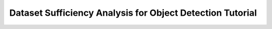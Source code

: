 Dataset Sufficiency Analysis for Object Detection Tutorial
===========================================================

.. raw:: html
   :file: ../../_static/tutorials/ODLearningCurvesTutorial.html